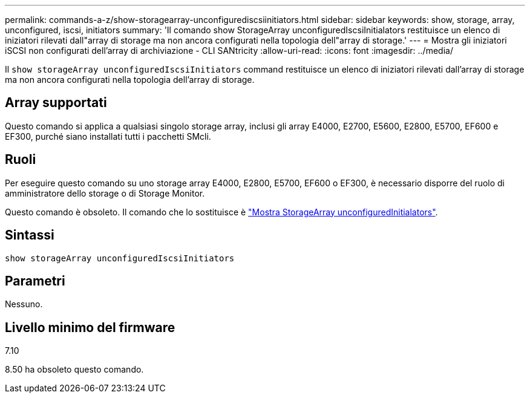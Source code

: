 ---
permalink: commands-a-z/show-storagearray-unconfigurediscsiinitiators.html 
sidebar: sidebar 
keywords: show, storage, array, unconfigured, iscsi, initiators 
summary: 'Il comando show StorageArray unconfiguredIscsiInitialators restituisce un elenco di iniziatori rilevati dall"array di storage ma non ancora configurati nella topologia dell"array di storage.' 
---
= Mostra gli iniziatori iSCSI non configurati dell'array di archiviazione - CLI SANtricity
:allow-uri-read: 
:icons: font
:imagesdir: ../media/


[role="lead"]
Il `show storageArray unconfiguredIscsiInitiators` command restituisce un elenco di iniziatori rilevati dall'array di storage ma non ancora configurati nella topologia dell'array di storage.



== Array supportati

Questo comando si applica a qualsiasi singolo storage array, inclusi gli array E4000, E2700, E5600, E2800, E5700, EF600 e EF300, purché siano installati tutti i pacchetti SMcli.



== Ruoli

Per eseguire questo comando su uno storage array E4000, E2800, E5700, EF600 o EF300, è necessario disporre del ruolo di amministratore dello storage o di Storage Monitor.

Questo comando è obsoleto. Il comando che lo sostituisce è link:show-storagearray-unconfiguredinitiators.html["Mostra StorageArray unconfiguredInitialators"].



== Sintassi

[source, cli]
----
show storageArray unconfiguredIscsiInitiators
----


== Parametri

Nessuno.



== Livello minimo del firmware

7.10

8.50 ha obsoleto questo comando.

